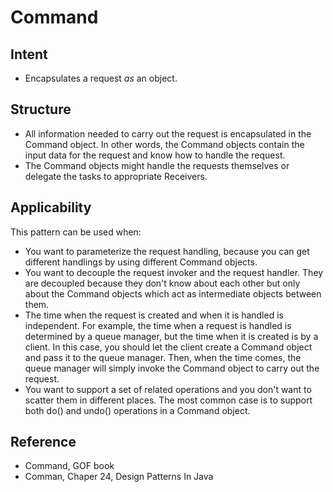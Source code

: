 * Command

** Intent

- Encapsulates a request /as/ an object.

** Structure
   [[file:command_structure.png]]

- All information needed to carry out the request is encapsulated in the Command object. In other words, the Command objects contain the input data for the request and know how to handle the request.
- The Command objects might handle the requests themselves or delegate the tasks to appropriate Receivers.

** Applicability

This pattern can be used when:
- You want to parameterize the request handling, because you can get different handlings by using different Command objects.
- You want to decouple the request invoker and the request handler. They are decoupled because they don't know about each other but only about the Command objects which act as intermediate objects between them.
- The time when the request is created and when it is handled is independent. For example, the time when a request is handled is determined by a queue manager, but the time when it is created is by a client. In this case, you should let the client create a Command object and pass it to the queue manager. Then, when the time comes, the queue manager will simply invoke the Command object to carry out the request.
- You want to support a set of related operations and you don't want to scatter them in different places. The most common case is to support both do() and undo() operations in a Command object. 

** Reference

- Command, GOF book
- Comman, Chaper 24, Design Patterns In Java
